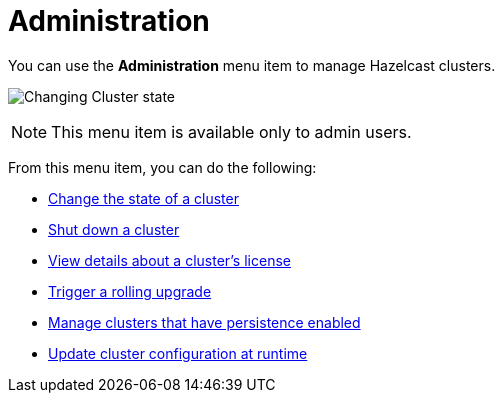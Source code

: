 = Administration
:description: You can use the Administration menu item to manage Hazelcast clusters.
:page-aliases: monitor-imdg:cluster-administration.adoc

You can use the *Administration* menu item to manage Hazelcast clusters.

image:ROOT:Administration.png[Changing Cluster state]

NOTE: This menu item is available only to admin users.

From this menu item, you can do the following:

- xref:changing-cluster-state.adoc[Change the state of a cluster]
- xref:shutting-down-cluster.adoc[Shut down a cluster]
- xref:cluster-license.adoc[View details about a cluster's license]
- xref:triggering-rolling-upgrade.adoc[Trigger a rolling upgrade]
- xref:persistence.adoc[Manage clusters that have persistence enabled]
- xref:update-config.adoc[Update cluster configuration at runtime]








